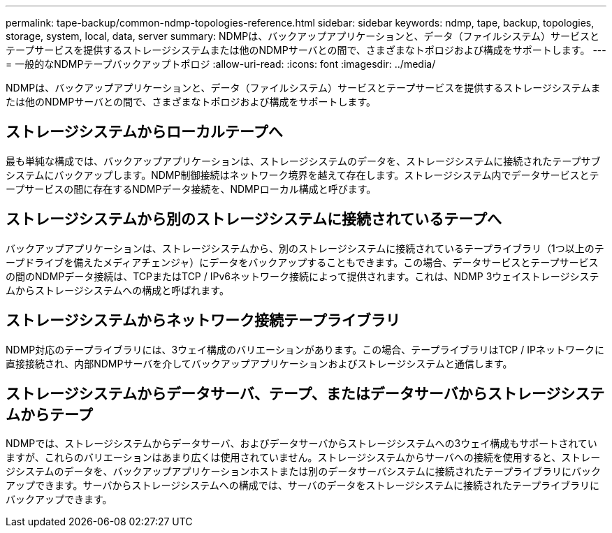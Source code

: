 ---
permalink: tape-backup/common-ndmp-topologies-reference.html 
sidebar: sidebar 
keywords: ndmp, tape, backup, topologies, storage, system, local, data, server 
summary: NDMPは、バックアップアプリケーションと、データ（ファイルシステム）サービスとテープサービスを提供するストレージシステムまたは他のNDMPサーバとの間で、さまざまなトポロジおよび構成をサポートします。 
---
= 一般的なNDMPテープバックアップトポロジ
:allow-uri-read: 
:icons: font
:imagesdir: ../media/


[role="lead"]
NDMPは、バックアップアプリケーションと、データ（ファイルシステム）サービスとテープサービスを提供するストレージシステムまたは他のNDMPサーバとの間で、さまざまなトポロジおよび構成をサポートします。



== ストレージシステムからローカルテープへ

最も単純な構成では、バックアップアプリケーションは、ストレージシステムのデータを、ストレージシステムに接続されたテープサブシステムにバックアップします。NDMP制御接続はネットワーク境界を越えて存在します。ストレージシステム内でデータサービスとテープサービスの間に存在するNDMPデータ接続を、NDMPローカル構成と呼びます。



== ストレージシステムから別のストレージシステムに接続されているテープへ

バックアップアプリケーションは、ストレージシステムから、別のストレージシステムに接続されているテープライブラリ（1つ以上のテープドライブを備えたメディアチェンジャ）にデータをバックアップすることもできます。この場合、データサービスとテープサービスの間のNDMPデータ接続は、TCPまたはTCP / IPv6ネットワーク接続によって提供されます。これは、NDMP 3ウェイストレージシステムからストレージシステムへの構成と呼ばれます。



== ストレージシステムからネットワーク接続テープライブラリ

NDMP対応のテープライブラリには、3ウェイ構成のバリエーションがあります。この場合、テープライブラリはTCP / IPネットワークに直接接続され、内部NDMPサーバを介してバックアップアプリケーションおよびストレージシステムと通信します。



== ストレージシステムからデータサーバ、テープ、またはデータサーバからストレージシステムからテープ

NDMPでは、ストレージシステムからデータサーバ、およびデータサーバからストレージシステムへの3ウェイ構成もサポートされていますが、これらのバリエーションはあまり広くは使用されていません。ストレージシステムからサーバへの接続を使用すると、ストレージシステムのデータを、バックアップアプリケーションホストまたは別のデータサーバシステムに接続されたテープライブラリにバックアップできます。サーバからストレージシステムへの構成では、サーバのデータをストレージシステムに接続されたテープライブラリにバックアップできます。
